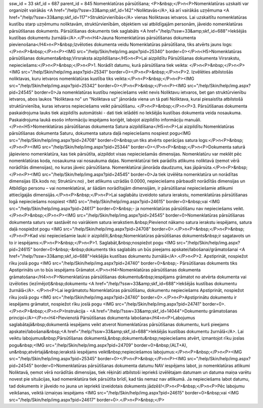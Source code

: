 ssw_id = 33skf_id = 687parent_id = 845Nomenklatūras pārsūtīšana;<P>&nbsp;</P>\n<P>Nomenklatūras uzskaiti var organizēt vairākās <A href="/help/?ssw=33&amp;skf_id=142">Noliktavās</A>, kā arī vairākās uzņēmuma <A href="/help/?ssw=33&amp;skf_id=117">Struktūrvienībās</A> vienas Noliktavas ietvaros. Lai uzskaitītu nomenklatūras kustību starp uzņēmumu noliktavām, struktūrvienībām, objektiem vai atbildīgajām personām, jāveido nomenklatūras pārsūtīšanas dokuments. Pārsūtīšanas dokuments tiek saglabāts <A href="/help/?ssw=33&amp;skf_id=688">Iekšējās kustības dokumentu žurnālā</A>.</P>\n<H4>Jauna Nomenklatūras pārsūtīšanas dokumenta pievienošana</H4>\n<P>&nbsp;Izvēloties dokumenta veidu Nomenklatūras pārsūtīšana, tiks atvērts jauns logs:</P>\n<P>&nbsp;</P>\n<P><IMG src="/help/Skin/help/img.aspx?pid=25340" border=0></P>\n<H5>Nomenklatūras pārsūtīšanas dokumenta&nbsp;Virsraksta aizpildīšana</H5>\n<P>Lai aizpildītu Pārsūtīšanas dokumenta Virsrakstu, nepieciešams:</P>\n<P>&nbsp;</P>\n<P>1. Norādīt datumu, kurā pārsūtīšana tiek veikta: </P>\n<P>&nbsp;</P>\n<P><IMG src="/help/Skin/help/img.aspx?pid=25341" border=0></P>\n<P>&nbsp;</P>\n<P>2. Izvēlēties atbilstošās noliktavas, kuru ietvaros nomenklatūras kustība tiks veikta:</P>\n<P>&nbsp;</P>\n<P><IMG src="/help/Skin/help/img.aspx?pid=25342" border=0></P>\n<P>&nbsp;</P>\n<P><IMG src="/help/Skin/help/img.aspx?pid=24545" border=0>Ja nomenklatūras kustību nepieciešams veikt nevis Noliktavu ietvaros, bet gan struktūrvienību ietvaros, abos laukos "Noliktava no" un "Noliktava uz" jānorāda viena un tā pati Noliktava, kurai piesaistīta atbilstošā struktūrvienība, kuras ietvaros nepieciešams veikt pārsūtīšanu. </P>\n<P>&nbsp;</P>\n<P>3. Pārsūtīšanas dokumenta paskaidrojuma lauks tiek aizpildīts automātiski - dati tiek ielādēti no Iekšējās kustības dokumenta veida nosaukuma. Paskaidrojuma laukā esošo informāciju iespējams koriģēt, labojot aizpildīto informāciju manuāli.</P>\n<H5>Nomenklatūras pārsūtīšanas dokumenta Satura aizpildīšana</H5>\n<P>Lai aizpildītu Nomenklatūras pārsūtīšanas dokumenta Saturu, dokumenta satura daļā nepieciešams nospiest pogu<IMG src="/help/Skin/help/img.aspx?pid=24708" border=0>&nbsp;un tiks atvērts operācijas satura logs:</P>\n<P>&nbsp;</P>\n<P><IMG src="/help/Skin/help/img.aspx?pid=25344" border=0></P>\n<P>&nbsp;</P>\n<P>Dokumenta saturā jāpievieno nomenklatūra, kas tiek pārsūtīta, aizpildot visas nepieciešamās dimensijas. Nomenklatūru var meklēt pēc nomenklatūras koda, nosaukuma vai nosaukuma daļas. Nomenklatūrai tiek parādīts atlikums noliktavā (ņemot vērā norādītās dimensijas), no kuras jāveic pārsūtīšana. Nomenklatūrai jānorāda daudzums, kas jāpārsūta.</P>\n<P>&nbsp;</P>\n<P><IMG src="/help/Skin/help/img.aspx?pid=24545" border=0>Ja tiek izvēlēta nomenklatūra un norādītas dimensijas (Ek.kods no; Struktūrv.no) , bet atlikums uzrādās 0.0000, nepieciešams pārbaudīt norādītās dimensijas un Atbildīgo personu – vai nomenklatūrai, ar šādām norādītajām dimensijām, ir pārsūtīšanai nepieciešamie atlikumi attiecīgajās dimensijās.</P>\n<P>&nbsp;</P>\n<P>Lai saglabātu izveidoto satura ierakstu, nomenklatūras pārsūtīšanas logā nepieciešams nospiest <IMG src="/help/Skin/help/img.aspx?pid=24615" border=0>&nbsp;vai <IMG src="/help/Skin/help/img.aspx?pid=24617" border=0>&nbsp;- ja nomenklatūras pārsūtīšanu nav nepieciešams veikt.</P>\n<P>&nbsp;</P>\n<P><IMG src="/help/Skin/help/img.aspx?pid=24545" border=0>Nomenklatūras pārsūtīšanas dokumenta saturs var sastāvēt no vairākiem satura ierakstiem.&nbsp;Pievienot nākamo satura ierakstu iespējams, satura daļā nospiežot pogu <IMG src="/help/Skin/help/img.aspx?pid=24708" border=0>.</P>\n<P>&nbsp;</P>\n<P>&nbsp;</P>\n<P>Kad visi nepieciešamie lauki ir aizpildīti,&nbsp;Nomenklatūras pārsūtīšanas dokuments&nbsp;ir sagatavots un to ir iespējams:</P>\n<P>&nbsp;</P>\n<P>1. Saglabāt,&nbsp;nospiežot pogu <IMG src="/help/Skin/help/img.aspx?pid=24615" border=0>&nbsp;-&nbsp;dokuments tiks saglabāts un būs pieejams apskatei/labošanai/grāmatošanai <A href="/help/?ssw=33&amp;skf_id=688">Iekšējās kustības dokumentu žurnālā</A>.</P>\n<P>2. Apstiprināt, nospiežot rīku joslā pogu <IMG src="/help/Skin/help/img.aspx?pid=24740" border=0>&nbsp;- Pārsūtīšanas dokuments tiks Apstiprināts un to būs iespējams Grāmatot.</P>\n<H4>Nomenklatūras pārsūtīšanas dokumenta grāmatošana</H4>\n<P>Nomenklatūras pārsūtīšanas dokumentu&nbsp;iespējams grāmatot no atvērta dokumenta vai izvēloties (iezīmējot)&nbsp;dokumentu <A href="/help/?ssw=33&amp;skf_id=688">Iekšējās kustības dokumentu žurnālā</A>. </P>\n<P>Lai iegrāmatotu Nomenklatūras pārsūtīšanu, dokumentu nepieciešams Apstiprināt, nospiežot rīku joslā pogu <IMG src="/help/Skin/help/img.aspx?pid=24740" border=0>.</P>\n<P>Apstiprinātu dokumentu ir iespējams grāmatot, nospiežot rīku joslā pogu <IMG src="/help/Skin/help/img.aspx?pid=24741" border=0>.</P>\n<P>&nbsp;</P>\n<P>Instrukcija - <A href="/help/?ssw=33&amp;skf_id=14044">Dokumentu grāmatošanas principi</A></P>\n<H4>Pievienotā Pārsūtīšanas dokumenta labošana</H4>\n<P>Labojumus saglabātajā&nbsp;dokumentā iespējams veikt atverot Nomenklatūras pārsūtīšanas dokumentu, kurš pieejams apskatei/labošanai&nbsp;<A href="/help/?ssw=33&amp;skf_id=688">Iekšējās kustības dokumentu žurnālā</A>. Lai veiktu labojumus&nbsp;Pārsūtīšanas dokumentā,&nbsp;dokumentu&nbsp;nepieciešams atvērt, izmantojot rīku joslas pogu&nbsp;<IMG src="/help/Skin/help/img.aspx?pid=24709" border=0>&nbsp;(ALT+A), un&nbsp;atvērtajā&nbsp;ierakstā iespējams veikt&nbsp;nepieciešamos labojumus:</P>\n<P>&nbsp;</P>\n<P><IMG src="/help/Skin/help/img.aspx?pid=25345" border=0></P>\n<P>&nbsp;</P>\n<P><IMG src="/help/Skin/help/img.aspx?pid=24545" border=0>Nomenklatūras pārsūtīšanas dokumenta datumu NAV iespējams labot, jo nomenklatūras atlikumi Noliktavā, ņemot vērā norādītās dimensijas, tiek rēķināti atbilstoši iepriekš izvēlētajam datumam un datuma maiņa varētu novest pie situācijas, kad nomenklatūra tiek pārsūtīta brīdī, kad tās nemaz nav atlikumā. Ja nepieciešams labot datumu, tad dokuments ir jāveido no jauna un iepriekš izveidotais dokuments jādzēš!</P>\n<P>&nbsp;</P>\n<P>Pēc labojumu veikšanas, veiktā izmaiņas iespējams <IMG src="/help/Skin/help/img.aspx?pid=24615" border=0>&nbsp;vai <IMG src="/help/Skin/help/img.aspx?pid=24617" border=0>.</P>\n<P>&nbsp;</P>